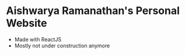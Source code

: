 * Aishwarya Ramanathan's Personal Website
- Made with ReactJS
- Mostly not under construction anymore
